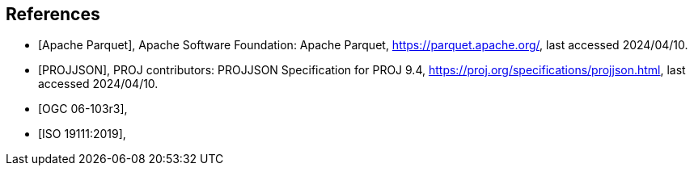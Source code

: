 [bibliography]
== References

* [[[apache_parquet,Apache Parquet]]], Apache Software Foundation: Apache Parquet, https://parquet.apache.org/, last accessed 2024/04/10.
* [[[projjson,PROJJSON]]], PROJ contributors: PROJJSON Specification for PROJ 9.4, https://proj.org/specifications/projjson.html, last accessed 2024/04/10.
* [[[OGC06-103r3,OGC 06-103r3]]],
* [[[ISO19111_2019,ISO 19111:2019]]],
